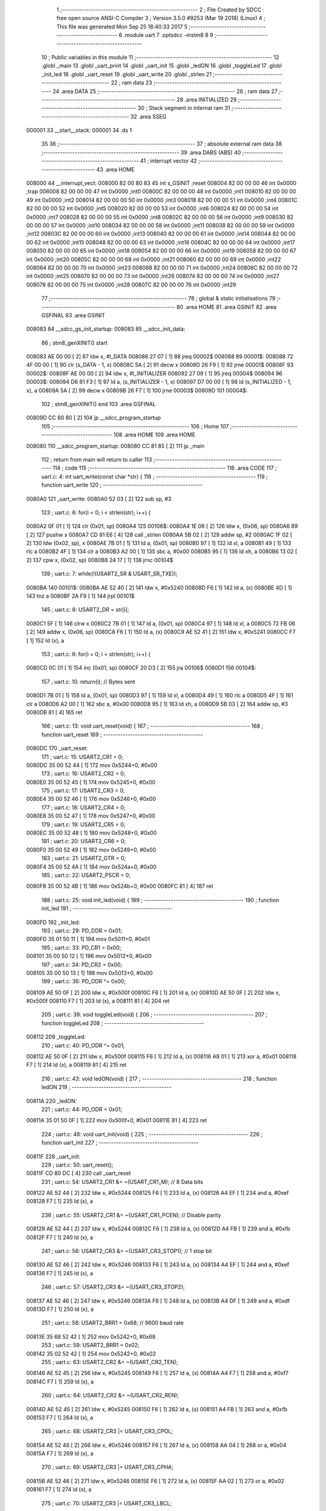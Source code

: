                                       1 ;--------------------------------------------------------
                                      2 ; File Created by SDCC : free open source ANSI-C Compiler
                                      3 ; Version 3.5.0 #9253 (Mar 19 2016) (Linux)
                                      4 ; This file was generated Mon Sep 25 18:40:33 2017
                                      5 ;--------------------------------------------------------
                                      6 	.module uart
                                      7 	.optsdcc -mstm8
                                      8 	
                                      9 ;--------------------------------------------------------
                                     10 ; Public variables in this module
                                     11 ;--------------------------------------------------------
                                     12 	.globl _main
                                     13 	.globl _uart_print
                                     14 	.globl _uart_init
                                     15 	.globl _ledON
                                     16 	.globl _toggleLed
                                     17 	.globl _init_led
                                     18 	.globl _uart_reset
                                     19 	.globl _uart_write
                                     20 	.globl _strlen
                                     21 ;--------------------------------------------------------
                                     22 ; ram data
                                     23 ;--------------------------------------------------------
                                     24 	.area DATA
                                     25 ;--------------------------------------------------------
                                     26 ; ram data
                                     27 ;--------------------------------------------------------
                                     28 	.area INITIALIZED
                                     29 ;--------------------------------------------------------
                                     30 ; Stack segment in internal ram 
                                     31 ;--------------------------------------------------------
                                     32 	.area	SSEG
      000001                         33 __start__stack:
      000001                         34 	.ds	1
                                     35 
                                     36 ;--------------------------------------------------------
                                     37 ; absolute external ram data
                                     38 ;--------------------------------------------------------
                                     39 	.area DABS (ABS)
                                     40 ;--------------------------------------------------------
                                     41 ; interrupt vector 
                                     42 ;--------------------------------------------------------
                                     43 	.area HOME
      008000                         44 __interrupt_vect:
      008000 82 00 80 83             45 	int s_GSINIT ;reset
      008004 82 00 00 00             46 	int 0x0000 ;trap
      008008 82 00 00 00             47 	int 0x0000 ;int0
      00800C 82 00 00 00             48 	int 0x0000 ;int1
      008010 82 00 00 00             49 	int 0x0000 ;int2
      008014 82 00 00 00             50 	int 0x0000 ;int3
      008018 82 00 00 00             51 	int 0x0000 ;int4
      00801C 82 00 00 00             52 	int 0x0000 ;int5
      008020 82 00 00 00             53 	int 0x0000 ;int6
      008024 82 00 00 00             54 	int 0x0000 ;int7
      008028 82 00 00 00             55 	int 0x0000 ;int8
      00802C 82 00 00 00             56 	int 0x0000 ;int9
      008030 82 00 00 00             57 	int 0x0000 ;int10
      008034 82 00 00 00             58 	int 0x0000 ;int11
      008038 82 00 00 00             59 	int 0x0000 ;int12
      00803C 82 00 00 00             60 	int 0x0000 ;int13
      008040 82 00 00 00             61 	int 0x0000 ;int14
      008044 82 00 00 00             62 	int 0x0000 ;int15
      008048 82 00 00 00             63 	int 0x0000 ;int16
      00804C 82 00 00 00             64 	int 0x0000 ;int17
      008050 82 00 00 00             65 	int 0x0000 ;int18
      008054 82 00 00 00             66 	int 0x0000 ;int19
      008058 82 00 00 00             67 	int 0x0000 ;int20
      00805C 82 00 00 00             68 	int 0x0000 ;int21
      008060 82 00 00 00             69 	int 0x0000 ;int22
      008064 82 00 00 00             70 	int 0x0000 ;int23
      008068 82 00 00 00             71 	int 0x0000 ;int24
      00806C 82 00 00 00             72 	int 0x0000 ;int25
      008070 82 00 00 00             73 	int 0x0000 ;int26
      008074 82 00 00 00             74 	int 0x0000 ;int27
      008078 82 00 00 00             75 	int 0x0000 ;int28
      00807C 82 00 00 00             76 	int 0x0000 ;int29
                                     77 ;--------------------------------------------------------
                                     78 ; global & static initialisations
                                     79 ;--------------------------------------------------------
                                     80 	.area HOME
                                     81 	.area GSINIT
                                     82 	.area GSFINAL
                                     83 	.area GSINIT
      008083                         84 __sdcc_gs_init_startup:
      008083                         85 __sdcc_init_data:
                                     86 ; stm8_genXINIT() start
      008083 AE 00 00         [ 2]   87 	ldw x, #l_DATA
      008086 27 07            [ 1]   88 	jreq	00002$
      008088                         89 00001$:
      008088 72 4F 00 00      [ 1]   90 	clr (s_DATA - 1, x)
      00808C 5A               [ 2]   91 	decw x
      00808D 26 F9            [ 1]   92 	jrne	00001$
      00808F                         93 00002$:
      00808F AE 00 00         [ 2]   94 	ldw	x, #l_INITIALIZER
      008092 27 09            [ 1]   95 	jreq	00004$
      008094                         96 00003$:
      008094 D6 81 F3         [ 1]   97 	ld	a, (s_INITIALIZER - 1, x)
      008097 D7 00 00         [ 1]   98 	ld	(s_INITIALIZED - 1, x), a
      00809A 5A               [ 2]   99 	decw	x
      00809B 26 F7            [ 1]  100 	jrne	00003$
      00809D                        101 00004$:
                                    102 ; stm8_genXINIT() end
                                    103 	.area GSFINAL
      00809D CC 80 80         [ 2]  104 	jp	__sdcc_program_startup
                                    105 ;--------------------------------------------------------
                                    106 ; Home
                                    107 ;--------------------------------------------------------
                                    108 	.area HOME
                                    109 	.area HOME
      008080                        110 __sdcc_program_startup:
      008080 CC 81 85         [ 2]  111 	jp	_main
                                    112 ;	return from main will return to caller
                                    113 ;--------------------------------------------------------
                                    114 ; code
                                    115 ;--------------------------------------------------------
                                    116 	.area CODE
                                    117 ;	uart.c: 4: int uart_write(const char *str) {
                                    118 ;	-----------------------------------------
                                    119 ;	 function uart_write
                                    120 ;	-----------------------------------------
      0080A0                        121 _uart_write:
      0080A0 52 03            [ 2]  122 	sub	sp, #3
                                    123 ;	uart.c: 6: for(i = 0; i < strlen(str); i++) {
      0080A2 0F 01            [ 1]  124 	clr	(0x01, sp)
      0080A4                        125 00106$:
      0080A4 1E 06            [ 2]  126 	ldw	x, (0x06, sp)
      0080A6 89               [ 2]  127 	pushw	x
      0080A7 CD 81 E6         [ 4]  128 	call	_strlen
      0080AA 5B 02            [ 2]  129 	addw	sp, #2
      0080AC 1F 02            [ 2]  130 	ldw	(0x02, sp), x
      0080AE 7B 01            [ 1]  131 	ld	a, (0x01, sp)
      0080B0 97               [ 1]  132 	ld	xl, a
      0080B1 49               [ 1]  133 	rlc	a
      0080B2 4F               [ 1]  134 	clr	a
      0080B3 A2 00            [ 1]  135 	sbc	a, #0x00
      0080B5 95               [ 1]  136 	ld	xh, a
      0080B6 13 02            [ 2]  137 	cpw	x, (0x02, sp)
      0080B8 24 17            [ 1]  138 	jrnc	00104$
                                    139 ;	uart.c: 7: while(!(USART2_SR & USART_SR_TXE));
      0080BA                        140 00101$:
      0080BA AE 52 40         [ 2]  141 	ldw	x, #0x5240
      0080BD F6               [ 1]  142 	ld	a, (x)
      0080BE 4D               [ 1]  143 	tnz	a
      0080BF 2A F9            [ 1]  144 	jrpl	00101$
                                    145 ;	uart.c: 8: USART2_DR = str[i];
      0080C1 5F               [ 1]  146 	clrw	x
      0080C2 7B 01            [ 1]  147 	ld	a, (0x01, sp)
      0080C4 97               [ 1]  148 	ld	xl, a
      0080C5 72 FB 06         [ 2]  149 	addw	x, (0x06, sp)
      0080C8 F6               [ 1]  150 	ld	a, (x)
      0080C9 AE 52 41         [ 2]  151 	ldw	x, #0x5241
      0080CC F7               [ 1]  152 	ld	(x), a
                                    153 ;	uart.c: 6: for(i = 0; i < strlen(str); i++) {
      0080CD 0C 01            [ 1]  154 	inc	(0x01, sp)
      0080CF 20 D3            [ 2]  155 	jra	00106$
      0080D1                        156 00104$:
                                    157 ;	uart.c: 10: return(i); // Bytes sent
      0080D1 7B 01            [ 1]  158 	ld	a, (0x01, sp)
      0080D3 97               [ 1]  159 	ld	xl, a
      0080D4 49               [ 1]  160 	rlc	a
      0080D5 4F               [ 1]  161 	clr	a
      0080D6 A2 00            [ 1]  162 	sbc	a, #0x00
      0080D8 95               [ 1]  163 	ld	xh, a
      0080D9 5B 03            [ 2]  164 	addw	sp, #3
      0080DB 81               [ 4]  165 	ret
                                    166 ;	uart.c: 13: void uart_reset(void) {
                                    167 ;	-----------------------------------------
                                    168 ;	 function uart_reset
                                    169 ;	-----------------------------------------
      0080DC                        170 _uart_reset:
                                    171 ;	uart.c: 15: USART2_CR1 = 0;
      0080DC 35 00 52 44      [ 1]  172 	mov	0x5244+0, #0x00
                                    173 ;	uart.c: 16: USART2_CR2 = 0;
      0080E0 35 00 52 45      [ 1]  174 	mov	0x5245+0, #0x00
                                    175 ;	uart.c: 17: USART2_CR3 = 0;
      0080E4 35 00 52 46      [ 1]  176 	mov	0x5246+0, #0x00
                                    177 ;	uart.c: 18: USART2_CR4 = 0;
      0080E8 35 00 52 47      [ 1]  178 	mov	0x5247+0, #0x00
                                    179 ;	uart.c: 19: USART2_CR5 = 0;
      0080EC 35 00 52 48      [ 1]  180 	mov	0x5248+0, #0x00
                                    181 ;	uart.c: 20: USART2_CR6 = 0;
      0080F0 35 00 52 49      [ 1]  182 	mov	0x5249+0, #0x00
                                    183 ;	uart.c: 21: USART2_GTR = 0;
      0080F4 35 00 52 4A      [ 1]  184 	mov	0x524a+0, #0x00
                                    185 ;	uart.c: 22: USART2_PSCR = 0;
      0080F8 35 00 52 4B      [ 1]  186 	mov	0x524b+0, #0x00
      0080FC 81               [ 4]  187 	ret
                                    188 ;	uart.c: 25: void init_led(void) {
                                    189 ;	-----------------------------------------
                                    190 ;	 function init_led
                                    191 ;	-----------------------------------------
      0080FD                        192 _init_led:
                                    193 ;	uart.c: 29: PD_DDR = 0x01;
      0080FD 35 01 50 11      [ 1]  194 	mov	0x5011+0, #0x01
                                    195 ;	uart.c: 33: PD_CR1 = 0x00;
      008101 35 00 50 12      [ 1]  196 	mov	0x5012+0, #0x00
                                    197 ;	uart.c: 34: PD_CR2 = 0x00;
      008105 35 00 50 13      [ 1]  198 	mov	0x5013+0, #0x00
                                    199 ;	uart.c: 36: PD_ODR ^= 0x00;
      008109 AE 50 0F         [ 2]  200 	ldw	x, #0x500f
      00810C F6               [ 1]  201 	ld	a, (x)
      00810D AE 50 0F         [ 2]  202 	ldw	x, #0x500f
      008110 F7               [ 1]  203 	ld	(x), a
      008111 81               [ 4]  204 	ret
                                    205 ;	uart.c: 39: void toggleLed(void) {
                                    206 ;	-----------------------------------------
                                    207 ;	 function toggleLed
                                    208 ;	-----------------------------------------
      008112                        209 _toggleLed:
                                    210 ;	uart.c: 40: PD_ODR ^= 0x01;
      008112 AE 50 0F         [ 2]  211 	ldw	x, #0x500f
      008115 F6               [ 1]  212 	ld	a, (x)
      008116 A8 01            [ 1]  213 	xor	a, #0x01
      008118 F7               [ 1]  214 	ld	(x), a
      008119 81               [ 4]  215 	ret
                                    216 ;	uart.c: 43: void ledON(void) {
                                    217 ;	-----------------------------------------
                                    218 ;	 function ledON
                                    219 ;	-----------------------------------------
      00811A                        220 _ledON:
                                    221 ;	uart.c: 44: PD_ODR = 0x01;
      00811A 35 01 50 0F      [ 1]  222 	mov	0x500f+0, #0x01
      00811E 81               [ 4]  223 	ret
                                    224 ;	uart.c: 48: void uart_init(void) {
                                    225 ;	-----------------------------------------
                                    226 ;	 function uart_init
                                    227 ;	-----------------------------------------
      00811F                        228 _uart_init:
                                    229 ;	uart.c: 50: uart_reset();
      00811F CD 80 DC         [ 4]  230 	call	_uart_reset
                                    231 ;	uart.c: 54: USART2_CR1 &= ~(USART_CR1_M);		// 8 Data bits
      008122 AE 52 44         [ 2]  232 	ldw	x, #0x5244
      008125 F6               [ 1]  233 	ld	a, (x)
      008126 A4 EF            [ 1]  234 	and	a, #0xef
      008128 F7               [ 1]  235 	ld	(x), a
                                    236 ;	uart.c: 55: USART2_CR1 &= ~(USART_CR1_PCEN);	// Disable parity
      008129 AE 52 44         [ 2]  237 	ldw	x, #0x5244
      00812C F6               [ 1]  238 	ld	a, (x)
      00812D A4 FB            [ 1]  239 	and	a, #0xfb
      00812F F7               [ 1]  240 	ld	(x), a
                                    241 ;	uart.c: 56: USART2_CR3 &= ~(USART_CR3_STOP1);	// 1 stop bit
      008130 AE 52 46         [ 2]  242 	ldw	x, #0x5246
      008133 F6               [ 1]  243 	ld	a, (x)
      008134 A4 EF            [ 1]  244 	and	a, #0xef
      008136 F7               [ 1]  245 	ld	(x), a
                                    246 ;	uart.c: 57: USART2_CR3 &= ~(USART_CR3_STOP2);
      008137 AE 52 46         [ 2]  247 	ldw	x, #0x5246
      00813A F6               [ 1]  248 	ld	a, (x)
      00813B A4 DF            [ 1]  249 	and	a, #0xdf
      00813D F7               [ 1]  250 	ld	(x), a
                                    251 ;	uart.c: 58: USART2_BRR1 = 0x68;	// 9600 baud rate
      00813E 35 68 52 42      [ 1]  252 	mov	0x5242+0, #0x68
                                    253 ;	uart.c: 59: USART2_BRR1 = 0x02;	
      008142 35 02 52 42      [ 1]  254 	mov	0x5242+0, #0x02
                                    255 ;	uart.c: 63: USART2_CR2 &= ~(USART_CR2_TEN);
      008146 AE 52 45         [ 2]  256 	ldw	x, #0x5245
      008149 F6               [ 1]  257 	ld	a, (x)
      00814A A4 F7            [ 1]  258 	and	a, #0xf7
      00814C F7               [ 1]  259 	ld	(x), a
                                    260 ;	uart.c: 64: USART2_CR2 &= ~(USART_CR2_REN);
      00814D AE 52 45         [ 2]  261 	ldw	x, #0x5245
      008150 F6               [ 1]  262 	ld	a, (x)
      008151 A4 FB            [ 1]  263 	and	a, #0xfb
      008153 F7               [ 1]  264 	ld	(x), a
                                    265 ;	uart.c: 68: USART2_CR3 |= USART_CR3_CPOL;
      008154 AE 52 46         [ 2]  266 	ldw	x, #0x5246
      008157 F6               [ 1]  267 	ld	a, (x)
      008158 AA 04            [ 1]  268 	or	a, #0x04
      00815A F7               [ 1]  269 	ld	(x), a
                                    270 ;	uart.c: 69: USART2_CR3 |= USART_CR3_CPHA;
      00815B AE 52 46         [ 2]  271 	ldw	x, #0x5246
      00815E F6               [ 1]  272 	ld	a, (x)
      00815F AA 02            [ 1]  273 	or	a, #0x02
      008161 F7               [ 1]  274 	ld	(x), a
                                    275 ;	uart.c: 70: USART2_CR3 |= USART_CR3_LBCL;
      008162 72 10 52 46      [ 1]  276 	bset	0x5246, #0
                                    277 ;	uart.c: 73: USART2_CR2 |= USART_CR2_TEN;
      008166 AE 52 45         [ 2]  278 	ldw	x, #0x5245
      008169 F6               [ 1]  279 	ld	a, (x)
      00816A AA 08            [ 1]  280 	or	a, #0x08
      00816C F7               [ 1]  281 	ld	(x), a
      00816D 81               [ 4]  282 	ret
                                    283 ;	uart.c: 76: void uart_print(const char *message)
                                    284 ;	-----------------------------------------
                                    285 ;	 function uart_print
                                    286 ;	-----------------------------------------
      00816E                        287 _uart_print:
                                    288 ;	uart.c: 79: for (ch = message; *ch; ch++) {
      00816E 16 03            [ 2]  289 	ldw	y, (0x03, sp)
      008170                        290 00106$:
      008170 90 F6            [ 1]  291 	ld	a, (y)
      008172 4D               [ 1]  292 	tnz	a
      008173 27 0F            [ 1]  293 	jreq	00108$
                                    294 ;	uart.c: 81: USART2_DR = *ch;
      008175 AE 52 41         [ 2]  295 	ldw	x, #0x5241
      008178 F7               [ 1]  296 	ld	(x), a
                                    297 ;	uart.c: 83: while (USART2_SR & USART_SR_TXE);
      008179                        298 00101$:
      008179 AE 52 40         [ 2]  299 	ldw	x, #0x5240
      00817C F6               [ 1]  300 	ld	a, (x)
      00817D 4D               [ 1]  301 	tnz	a
      00817E 2B F9            [ 1]  302 	jrmi	00101$
                                    303 ;	uart.c: 79: for (ch = message; *ch; ch++) {
      008180 90 5C            [ 2]  304 	incw	y
      008182 20 EC            [ 2]  305 	jra	00106$
      008184                        306 00108$:
      008184 81               [ 4]  307 	ret
                                    308 ;	uart.c: 87: int main() {
                                    309 ;	-----------------------------------------
                                    310 ;	 function main
                                    311 ;	-----------------------------------------
      008185                        312 _main:
      008185 52 08            [ 2]  313 	sub	sp, #8
                                    314 ;	uart.c: 92: CLK_DIVR = 0x00; // Set the frequency to 16 MHz
      008187 35 00 50 C0      [ 1]  315 	mov	0x50c0+0, #0x00
                                    316 ;	uart.c: 93: CLK_PCKENR1 = 0xFF; // Enable peripherals
      00818B 35 FF 50 C3      [ 1]  317 	mov	0x50c3+0, #0xff
                                    318 ;	uart.c: 95: init_led();
      00818F CD 80 FD         [ 4]  319 	call	_init_led
                                    320 ;	uart.c: 96: uart_init();
      008192 CD 81 1F         [ 4]  321 	call	_uart_init
                                    322 ;	uart.c: 97: ledOn();
      008195 CD 00 00         [ 4]  323 	call	_ledOn
                                    324 ;	uart.c: 98: while (1) {
      008198                        325 00103$:
                                    326 ;	uart.c: 99: uart_print(message);
      008198 AE 81 CE         [ 2]  327 	ldw	x, #_main_message_1_37+0
      00819B 89               [ 2]  328 	pushw	x
      00819C CD 81 6E         [ 4]  329 	call	_uart_print
      00819F 5B 02            [ 2]  330 	addw	sp, #2
                                    331 ;	uart.c: 100: for (counter = 0; counter < 250000; counter++);
      0081A1 AE D0 90         [ 2]  332 	ldw	x, #0xd090
      0081A4 1F 03            [ 2]  333 	ldw	(0x03, sp), x
      0081A6 A6 03            [ 1]  334 	ld	a, #0x03
      0081A8 0F 01            [ 1]  335 	clr	(0x01, sp)
      0081AA                        336 00107$:
      0081AA 1E 03            [ 2]  337 	ldw	x, (0x03, sp)
      0081AC 1D 00 01         [ 2]  338 	subw	x, #0x0001
      0081AF 1F 07            [ 2]  339 	ldw	(0x07, sp), x
      0081B1 A2 00            [ 1]  340 	sbc	a, #0x00
      0081B3 97               [ 1]  341 	ld	xl, a
      0081B4 7B 01            [ 1]  342 	ld	a, (0x01, sp)
      0081B6 A2 00            [ 1]  343 	sbc	a, #0x00
      0081B8 95               [ 1]  344 	ld	xh, a
      0081B9 02               [ 1]  345 	rlwa	x
      0081BA 6B 01            [ 1]  346 	ld	(0x01, sp), a
      0081BC 01               [ 1]  347 	rrwa	x
      0081BD 16 07            [ 2]  348 	ldw	y, (0x07, sp)
      0081BF 17 03            [ 2]  349 	ldw	(0x03, sp), y
      0081C1 9F               [ 1]  350 	ld	a, xl
      0081C2 16 07            [ 2]  351 	ldw	y, (0x07, sp)
      0081C4 26 E4            [ 1]  352 	jrne	00107$
      0081C6 5D               [ 2]  353 	tnzw	x
      0081C7 27 CF            [ 1]  354 	jreq	00103$
      0081C9 20 DF            [ 2]  355 	jra	00107$
      0081CB 5B 08            [ 2]  356 	addw	sp, #8
      0081CD 81               [ 4]  357 	ret
                                    358 	.area CODE
      0081CE                        359 _main_message_1_37:
      0081CE 48 65 6C 6C 6F 20 66   360 	.ascii "Hello from Das Flueterr"
             72 6F 6D 20 44 61 73
             20 46 6C 75 65 74 65
             72 72
      0081E5 00                     361 	.db 0x00
                                    362 	.area INITIALIZER
                                    363 	.area CABS (ABS)
